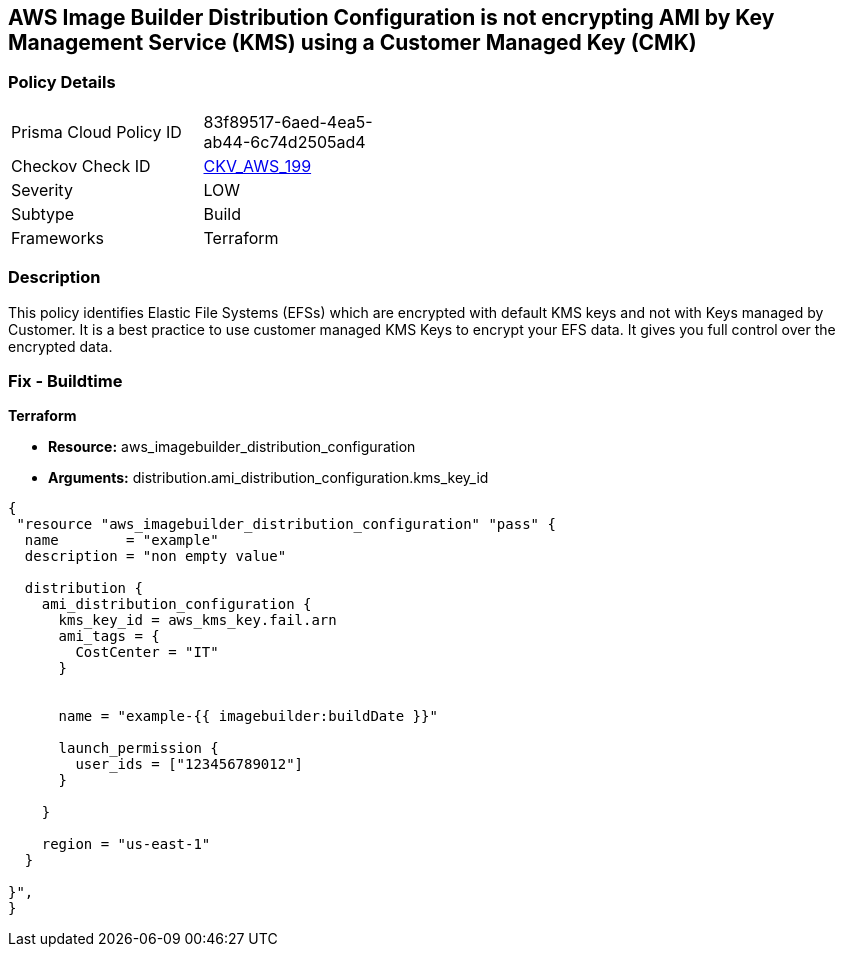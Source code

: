 == AWS Image Builder Distribution Configuration is not encrypting AMI by Key Management Service (KMS) using a Customer Managed Key (CMK)


=== Policy Details 

[width=45%]
[cols="1,1"]
|=== 
|Prisma Cloud Policy ID 
| 83f89517-6aed-4ea5-ab44-6c74d2505ad4

|Checkov Check ID 
| https://github.com/bridgecrewio/checkov/tree/master/checkov/terraform/checks/resource/aws/ImagebuilderDistributionConfigurationEncryptedWithCMK.py[CKV_AWS_199]

|Severity
|LOW

|Subtype
|Build

|Frameworks
|Terraform

|=== 



=== Description 


This policy identifies Elastic File Systems (EFSs) which are encrypted with default KMS keys and not with Keys managed by Customer.
It is a best practice to use customer managed KMS Keys to encrypt your EFS data.
It gives you full control over the encrypted data.

=== Fix - Buildtime


*Terraform* 


* *Resource:* aws_imagebuilder_distribution_configuration
* *Arguments:* distribution.ami_distribution_configuration.kms_key_id


[source,go]
----
{
 "resource "aws_imagebuilder_distribution_configuration" "pass" {
  name        = "example"
  description = "non empty value"

  distribution {
    ami_distribution_configuration {
      kms_key_id = aws_kms_key.fail.arn
      ami_tags = {
        CostCenter = "IT"
      }


      name = "example-{{ imagebuilder:buildDate }}"

      launch_permission {
        user_ids = ["123456789012"]
      }

    }

    region = "us-east-1"
  }

}",
}
----
